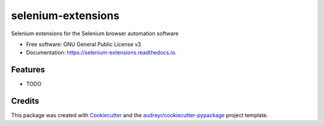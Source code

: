 ===================
selenium-extensions
===================


.. image:: https://img.shields.io/pypi/v/selenium_extensions.svg
        :target: https://pypi.python.org/pypi/selenium_extensions

.. image:: https://img.shields.io/travis/umrashrf/selenium_extensions.svg
        :target: https://travis-ci.org/umrashrf/selenium_extensions

.. image:: https://readthedocs.org/projects/selenium-extensions/badge/?version=latest
        :target: https://selenium-extensions.readthedocs.io/en/latest/?badge=latest
        :alt: Documentation Status


.. image:: https://pyup.io/repos/github/umrashrf/selenium_extensions/shield.svg
     :target: https://pyup.io/repos/github/umrashrf/selenium_extensions/
     :alt: Updates



Selenium extensions for the Selenium browser automation software


* Free software: GNU General Public License v3
* Documentation: https://selenium-extensions.readthedocs.io.


Features
--------

* TODO

Credits
-------

This package was created with Cookiecutter_ and the `audreyr/cookiecutter-pypackage`_ project template.

.. _Cookiecutter: https://github.com/audreyr/cookiecutter
.. _`audreyr/cookiecutter-pypackage`: https://github.com/audreyr/cookiecutter-pypackage

